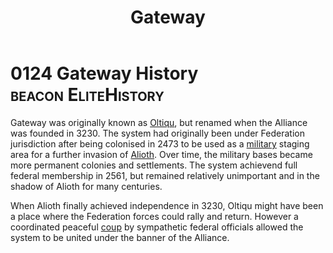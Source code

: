 :PROPERTIES:
:ID:       e179ecca-9ab3-4184-b05e-107b2e6932c2
:END:
#+title: Gateway
#+filetags: :Alliance:Federation:
* 0124 Gateway History                                  :beacon:EliteHistory:
Gateway was originally known as [[id:db4ef902-ee84-4f55-87df-868696045693][Oltiqu]], but renamed when the Alliance
was founded in 3230. The system had originally been under Federation
jurisdiction after being colonised in 2473 to be used as a [[id:073807b3-2430-4b9a-b61b-3655594fda55][military]]
staging area for a further invasion of [[id:5c4e0227-24c0-4696-b2e1-5ba9fe0308f5][Alioth]]. Over time, the military
bases became more permanent colonies and settlements. The system
achievend full federal membership in 2561, but remained relatively
unimportant and in the shadow of Alioth for many centuries.

When Alioth finally achieved independence in 3230, Oltiqu might have
been a place where the Federation forces could rally and
return. However a coordinated peaceful [[id:0ce3c70c-e3ae-4a4b-8291-2db41b5058ac][coup]] by sympathetic federal
officials allowed the system to be united under the banner of the
Alliance.
